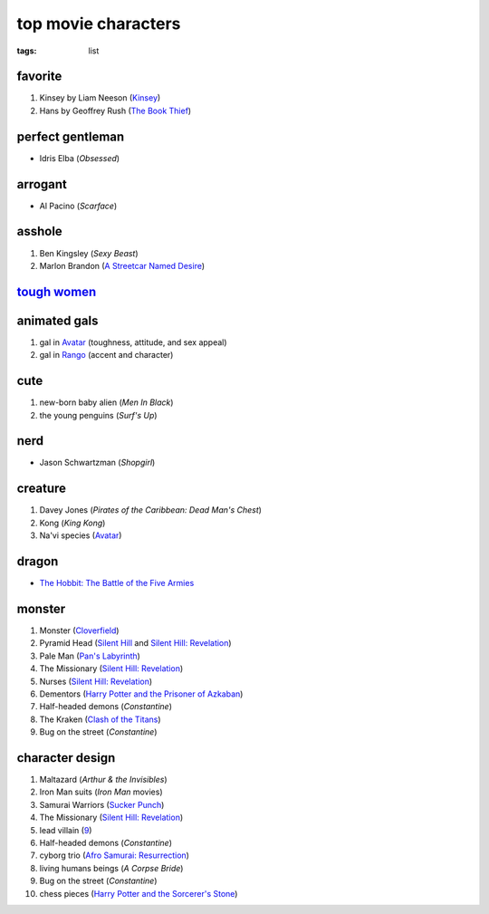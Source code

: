 top movie characters
====================

:tags: list


favorite
--------

#. Kinsey by Liam Neeson (`Kinsey`_)
#. Hans by Geoffrey Rush (`The Book Thief`_)

perfect gentleman
-----------------

-  Idris Elba (*Obsessed*)

arrogant
--------

-  Al Pacino (*Scarface*)

asshole
-------

1. Ben Kingsley (*Sexy Beast*)
2. Marlon Brandon (`A Streetcar Named Desire`_)

`tough women <http://movies.tshepang.net/tough-women>`_
-------------------------------------------------------

animated gals
-------------

1. gal in `Avatar`_ (toughness, attitude, and sex appeal)
2. gal in `Rango`_ (accent and character)

cute
----

1. new-born baby alien (*Men In Black*)
2. the young penguins (*Surf's Up*)


nerd
----

- Jason Schwartzman (*Shopgirl*)

creature
--------

#. Davey Jones (*Pirates of the Caribbean: Dead Man's Chest*)
#. Kong (*King Kong*)
#. Na'vi species (`Avatar`_)

dragon
------

- `The Hobbit: The Battle of the Five Armies`_

monster
-------

#. Monster (Cloverfield_)
#. Pyramid Head (`Silent Hill`_ and `Silent Hill: Revelation`_)
#. Pale Man (`Pan's Labyrinth`_)
#. The Missionary (`Silent Hill: Revelation`_)
#. Nurses (`Silent Hill: Revelation`_)
#. Dementors (`Harry Potter and the Prisoner of Azkaban`_)
#. Half-headed demons (*Constantine*)
#. The Kraken (`Clash of the Titans`_)
#. Bug on the street (*Constantine*)


character design
----------------

#. Maltazard (*Arthur & the Invisibles*)
#. Iron Man suits (*Iron Man* movies)
#. Samurai Warriors (`Sucker Punch`_)
#. The Missionary (`Silent Hill: Revelation`_)
#. lead villain (9_)
#. Half-headed demons (*Constantine*)
#. cyborg trio (`Afro Samurai: Resurrection`_)
#. living humans beings (*A Corpse Bride*)
#. Bug on the street (*Constantine*)
#. chess pieces (`Harry Potter and the Sorcerer's Stone`_)


.. _Kinsey: http://movies.tshepang.net/kinsey-2004
.. _A Streetcar Named Desire: http://movies.tshepang.net/a-streetcar-named-desire-1951
.. _Avatar: http://movies.tshepang.net/avatar-2009
.. _Rango: http://movies.tshepang.net/rango-2011
.. _Silent Hill: http://movies.tshepang.net/silent-hill-2006
.. _Harry Potter and the Prisoner of Azkaban:
    http://movies.tshepang.net/harry-potter-and-the-prisoner-of-azkaban-2004
.. _Silent Hill\: Revelation: http://movies.tshepang.net/silent-hill-revelation-2012
.. _Clash of the Titans: http://movies.tshepang.net/clash-of-the-titans-2010
.. _Sucker Punch: http://movies.tshepang.net/sucker-punch-2011
.. _9: http://movies.tshepang.net/9-2009
.. _Harry Potter and the Sorcerer's Stone: http://movies.tshepang.net/harry-potter-and-the-sorcerers-stone-2001
.. _`Afro Samurai: Resurrection`: http://movies.tshepang.net/afro-samurai-resurrection-2009
.. _Pan's Labyrinth: http://movies.tshepang.net/pans-labyrinth-2006
.. _Cloverfield: http://movies.tshepang.net/cloverfield-2008
.. _The Book Thief: http://movies.tshepang.net/the-book-thief-2013
.. _`The Hobbit: The Battle of the Five Armies`: http://movies.tshepang.net/the-hobbit-the-battle-of-the-five-armies
